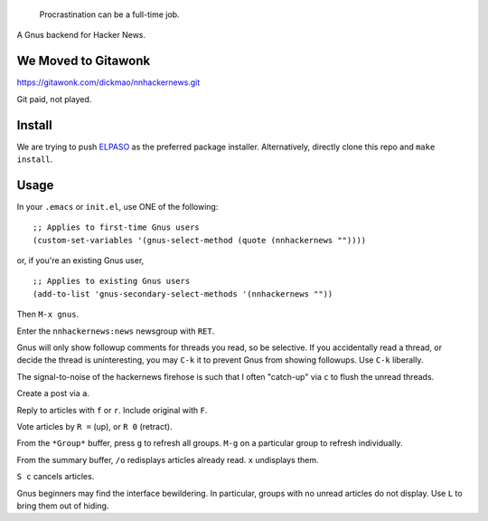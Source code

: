 |build-status| |melpa-dev|

  Procrastination can be a full-time job.

A Gnus backend for Hacker News.

.. |build-status|
   image:: https://github.com/dickmao/nnhackernews/workflows/CI/badge.svg?branch=dev
   :target: https://github.com/dickmao/nnhackernews/actions
   :alt: Build Status
.. |melpa-dev|
   image:: https://melpa.org/packages/nnhackernews-badge.svg
   :target: http://melpa.org/#/nnhackernews
   :alt: MELPA current version
.. |melpa-stable|
   image:: http://melpa-stable.milkbox.net/packages/ein-badge.svg
   :target: http://melpa-stable.milkbox.net/#/ein
   :alt: MELPA stable version

.. image:: https://github.com/dickmao/gnus-imap-walkthrough/blob/master/thumbnail.png
   :target: https://youtu.be/DMpZtC98F_M
   :alt: Replacing Thunderbird With Gnus

.. image:: screencast.gif

We Moved to Gitawonk
====================
https://gitawonk.com/dickmao/nnhackernews.git

Git paid, not played.

Install
=======
We are trying to push ELPASO_ as the preferred package installer.  Alternatively, directly clone this repo and ``make install``.

Usage
=====
In your ``.emacs`` or ``init.el``, use ONE of the following:

::

   ;; Applies to first-time Gnus users
   (custom-set-variables '(gnus-select-method (quote (nnhackernews ""))))

or, if you're an existing Gnus user,

::

   ;; Applies to existing Gnus users
   (add-to-list 'gnus-secondary-select-methods '(nnhackernews ""))

Then ``M-x gnus``.

Enter the ``nnhackernews:news`` newsgroup with ``RET``.

Gnus will only show followup comments for threads you read, so be selective.  If you accidentally read a thread, or decide the thread is uninteresting, you may ``C-k`` it to prevent Gnus from showing followups.  Use ``C-k`` liberally.

The signal-to-noise of the hackernews firehose is such that I often "catch-up" via ``c`` to flush the unread threads.

Create a post via ``a``.

Reply to articles with ``f`` or ``r``.  Include original with ``F``.

Vote articles by ``R =`` (up), or ``R 0`` (retract).

From the ``*Group*`` buffer, press ``g`` to refresh all groups.  ``M-g`` on a particular group to refresh individually.

From the summary buffer, ``/o`` redisplays articles already read.  ``x`` undisplays them.

``S c`` cancels articles.

Gnus beginners may find the interface bewildering.  In particular, groups with no unread articles do not display.  Use ``L`` to bring them out of hiding.

.. _Getting started: http://melpa.org/#/getting-started
.. _ELPASO: http://github.com/commercial-emacs/elpaso
